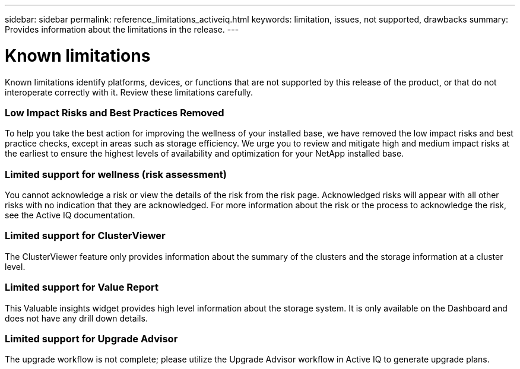 ---
sidebar: sidebar
permalink: reference_limitations_activeiq.html
keywords: limitation, issues, not supported, drawbacks
summary: Provides information about the limitations in the release.
---

= Known limitations
:toc: macro
:toclevels: 1
:hardbreaks:
:nofooter:
:icons: font
:linkattrs:
:imagesdir: ./media/

[.lead]
Known limitations identify platforms, devices, or functions that are not supported by this release of the product, or that do not interoperate correctly with it. Review these limitations carefully.

=== Low Impact Risks and Best Practices Removed
To help you take the best action for improving the wellness of your installed base, we have removed the low impact risks and best practice checks, except in areas such as storage efficiency. We urge you to review and mitigate high and medium impact risks at the earliest to ensure the highest levels of availability and optimization for your NetApp installed base.

=== Limited support for wellness (risk assessment)
You cannot acknowledge a risk or view the details of the risk from the risk page. Acknowledged risks will appear with all other risks with no indication that they are acknowledged. For more information about the risk or the process to acknowledge the risk, see the Active IQ documentation.

=== Limited support for ClusterViewer
The ClusterViewer feature only provides information about the summary of the clusters and the storage information at a cluster level.

=== Limited support for Value Report
This Valuable insights widget provides high level information about the storage system. It is only available on the Dashboard and does not have any drill down details.

=== Limited support for Upgrade Advisor
The upgrade workflow is not complete; please utilize the Upgrade Advisor workflow in Active IQ to generate upgrade plans.
